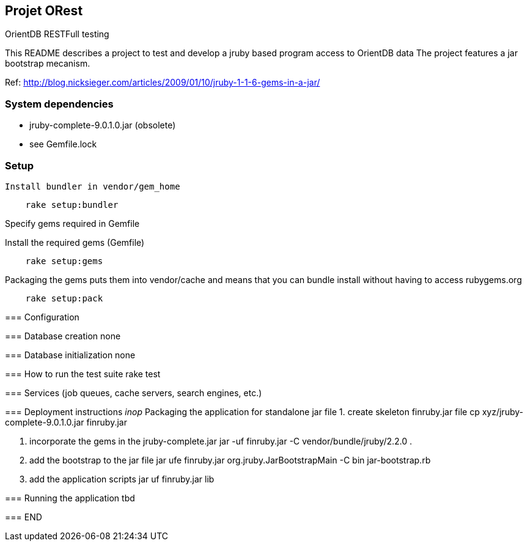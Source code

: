 == Projet ORest
OrientDB RESTFull testing

This README describes a project to test and develop a jruby based program access to OrientDB data
The project features a jar bootstrap mecanism.

Ref: http://blog.nicksieger.com/articles/2009/01/10/jruby-1-1-6-gems-in-a-jar/

=== System dependencies
    - jruby-complete-9.0.1.0.jar (obsolete)
    - see Gemfile.lock

=== Setup
 Install bundler in vendor/gem_home 

[source,bash]
    rake setup:bundler


Specify gems required in Gemfile

Install the required gems (Gemfile)

[source,bash]
    rake setup:gems


Packaging the gems puts them into vendor/cache and means that you can bundle install without having to access rubygems.org

[source,bash]
    rake setup:pack

=====

=== Configuration


=== Database creation
    none

=== Database initialization
    none

=== How to run the test suite
    rake test

=== Services (job queues, cache servers, search engines, etc.)

=== Deployment instructions
__inop__
   Packaging the application for standalone jar file
      1. create skeleton finruby.jar file
         cp xyz/jruby-complete-9.0.1.0.jar finruby.jar

      2. incorporate the gems in the jruby-complete.jar
         jar -uf finruby.jar -C vendor/bundle/jruby/2.2.0 .

      3. add the bootstrap to the jar file
         jar ufe finruby.jar org.jruby.JarBootstrapMain -C bin jar-bootstrap.rb

      4. add the application scripts
         jar uf finruby.jar lib

=== Running the application
   tbd


=== END
